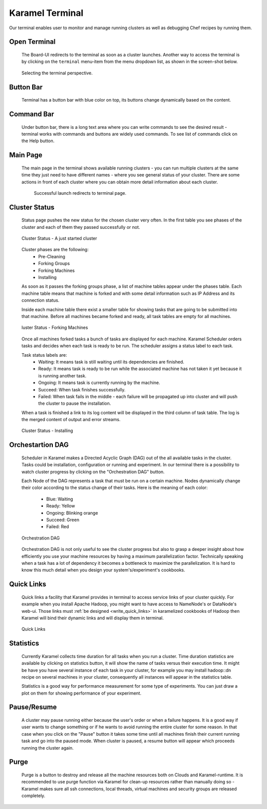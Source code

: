 .. _karamel-terminal:

Karamel Terminal
----------------
Our terminal enables user to monitor and manage running clusters as well as debugging Chef recipes by running them. 

Open Terminal
`````````````

  The Board-UI redirects to the terminal as soon as a cluster launches. Another way to access the terminal is by clicking on the ``terminal``  menu-item from the menu dropdown list, as shown in the screen-shot below.  

  .. figure:: ../imgs/terminal0.png
     :alt: Selecting the terminal perspective
     :scale: 50
     :figclass: align-center	  

     Selecting the terminal perspective.

		 
Button Bar
``````````
  Terminal has a button bar with blue color on top, its buttons change dynamically based on the content. 

Command Bar
```````````
  Under button bar, there is a long text area where you can write commands to see the desired result - terminal works with commands and buttons are widely used commands. To see list of commands click on the Help button. 
  
Main Page
`````````
  The main page in the terminal shows available running clusters - you can run multiple clusters at the same time they just need to have different names - where you see general status of your cluster. There are some actions in front of each cluster where you can obtain more detail information about each cluster. 

    .. figure:: ../imgs/terminal1.png
     :alt: Successful launch redirects to terminal page.
     :figclass: align-center
     :scale: 80
     
     Successful launch redirects to terminal page.

Cluster Status
``````````````
  Status page pushes the new status for the chosen cluster very often. In the first table you see phases of the cluster and each of them they passed successfully or not. 

  .. figure:: ../imgs/terminal2.png
     :alt: Cluster Status - A just started cluster
     :figclass: align-center
     :scale: 80

     Cluster Status - A just started cluster

  
  Cluster phases are the following:
    * Pre-Cleaning
    * Forking Groups
    * Forking Machines
    * Installing

  As soon as it passes the forking groups phase, a list of machine tables appear under the phases table. Each machine table means that machine is forked and with some detail information such as IP Address and its connection status. 
  
  Inside each machine table there exist a smaller table for showing tasks that are going to be submitted into that machine. Before all machines became forked and ready, all task tables are empty for all machines.

  .. figure:: ../imgs/terminal3.png
     :alt: Cluster Status - Forking Machines
     :figclass: align-center
     :scale: 80
     
     luster Status - Forking Machines
  
  Once all machines forked tasks a bunch of tasks are displayed for each machine. Karamel Scheduler orders tasks and decides when each task is ready to be run. The scheduler assigns a status label to each task.
  
  Task status labels are:
    * Waiting: It means task is still waiting until its dependencies are finished.
    * Ready: It means task is ready to be run while the associated machine has not taken it yet because it is running another task.
    * Ongoing: It means task is currently running by the machine.
    * Succeed: When task finishes successfully.
    * Failed: When task fails in the middle - each failure will be propagated up into cluster and will push the cluster to pause the installation.

  When a task is finished a link to its log content will be displayed in the third column of task table. The log is the merged content of output and error streams. 

  .. figure:: ../imgs/terminal4.png
     :alt: Cluster Status - Installing
     :figclass: align-center
     :scale: 80

     Cluster Status - Installing


Orchestartion DAG
`````````````````
  Scheduler in Karamel makes a Directed Acyclic Graph (DAG) out of the all available tasks in the cluster. Tasks could be installation, configuration or running and experiment. In our terminal there is a possibility to watch cluster progress by clicking on the "Orchestration DAG" button. 

  Each Node of the DAG represents a task that must be run on a certain machine. Nodes dynamically change their color according to the status change of their tasks. Here is the meaning of each color:

    * Blue: Waiting
    * Ready: Yellow
    * Ongoing: Blinking orange
    * Succeed: Green
    * Failed: Red

  .. figure:: ../imgs/terminal5.png
     :alt: Orchestration DAG
     :figclass: align-center
     :scale: 80
     
     Orchestration DAG


  Orchestration DAG is not only useful to see the cluster progress but also to grasp a deeper insight about how efficiently you use your machine resources by having a maximum parallelization factor. Technically speaking when a task has a lot of dependency it becomes a bottleneck to maximize the parallelization. It is hard to know this much detail when you design your system's/experiment's cookbooks.   

Quick Links
```````````
  Quick links a facility that Karamel provides in terminal to access service links of your cluster quickly. For example when you install Apache Hadoop, you might want to have access to NameNode's or DataNode's web-ui. Those links must :ref:`be designed <write_quick_links>` in karamelized cookbooks of Hadoop then Karamel will bind their dynamic links and will display them in terminal. 

  .. figure:: ../imgs/terminal6.png
     :alt: Quick Links
     :figclass: align-center
     :scale: 80
     
     Quick Links


Statistics
``````````
  Currently Karamel collects time duration for all tasks when you run a cluster. Time duration statistics are available by clicking on statistics button, it will show the name of tasks versus their execution time. It might be have you have several instance of each task in your cluster, for example you may install hadoop::dn recipe on several machines in your cluster, consequently all instances will appear in the statistics table. 

  Statistics is a good way for performance measurement for some type of experiments. You can just draw a plot on them for showing performance of your experiment.

Pause/Resume
````````````
  A cluster may pause running either because the user's order or when a failure happens. It is a good way if user wants to change something or if he wants to avoid running the entire cluster for some reason. In that case when you click on the "Pause" button it takes some time until all machines finish their current running task and go into the paused mode. When cluster is paused, a resume button will appear which proceeds running the cluster again.

Purge
`````
  Purge is a button to destroy and release all the machine resources both on Clouds and Karamel-runtime. It is recommended to use purge function via Karamel for clean-up resources rather than manually doing so - Karamel makes sure all ssh connections, local threads, virtual machines and security groups are released completely. 
